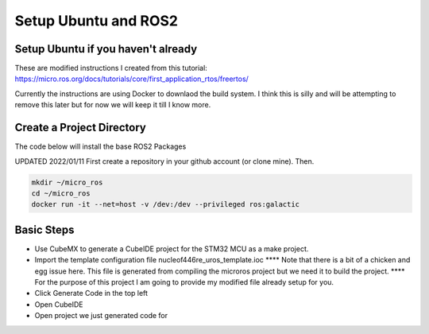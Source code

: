 
Setup Ubuntu and ROS2
=====================

Setup Ubuntu if you haven't already
-----------------------------------
These are modified instructions I created from this tutorial: https://micro.ros.org/docs/tutorials/core/first_application_rtos/freertos/

Currently the instructions are using Docker to downlaod the build system.  I think this is silly and will be attempting to remove this later but for now we will keep it till I know more.



Create a Project Directory
--------------------------
The code below will install the base ROS2 Packages

UPDATED 2022/01/11
First create a repository in your github account (or clone mine).  Then.

.. code-block:: console

   mkdir ~/micro_ros
   cd ~/micro_ros
   docker run -it --net=host -v /dev:/dev --privileged ros:galactic
   


   


   

Basic Steps
----------------------

- Use CubeMX to generate a CubeIDE project for the STM32 MCU as a make project.  
- Import the template configuration file nucleof446re_uros_template.ioc 
  **** Note that there is a bit of a chicken and egg issue here.  This file is generated from compiling the microros project but we need it to build the project.
  **** For the purpose of this project I am going to provide my modified file already setup for you.

- Click Generate Code in the top left
- Open CubeIDE
- Open project we just generated code for

